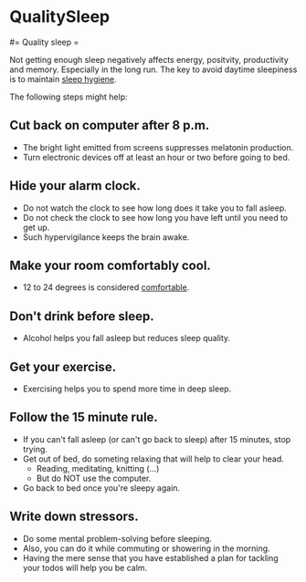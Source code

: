 #+FILETAGS: :vimwiki:

* QualitySleep
#= Quality sleep =

Not getting enough sleep negatively affects energy, positvity, productivity
and memory.
Especially in the long run.
The key to avoid daytime sleepiness is to maintain _sleep hygiene_.

The following steps might help:

** *Cut back on computer after 8 p.m.*
     - The bright light emitted from screens suppresses melatonin production.
     - Turn electronic devices off at least an hour or two before going to bed.
** *Hide your alarm clock.*
     - Do not watch the clock to see how long does it take you to fall asleep.
     - Do not check the clock to see how long you have left until you need to get up.
     - Such hypervigilance keeps the brain awake.
** *Make your room comfortably cool.*
     - 12 to 24 degrees is considered _comfortable_.
** *Don't drink before sleep.*
     - Alcohol helps you fall asleep but reduces sleep quality.
** *Get your exercise.*
     - Exercising helps you to spend more time in deep sleep.
** *Follow the 15 minute rule.*
     - If you can't fall asleep (or can't go back to sleep) after 15 minutes, stop trying.
     - Get out of bed, do someting relaxing that will help to clear your head.
         - Reading, meditating, knitting (...)
         - But do NOT use the computer.
     - Go back to bed once you're sleepy again.
** *Write down stressors.*
     - Do some mental problem-solving before sleeping.
     - Also, you can do it while commuting or showering in the morning.
     - Having the mere sense that you have established a plan for tackling your todos will help you be calm.
